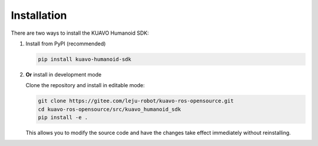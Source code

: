 .. _installation:

************
Installation
************
There are two ways to install the KUAVO Humanoid SDK:

1. Install from PyPI (recommended)
   
   .. code-block:: bash

      pip install kuavo-humanoid-sdk

2. **Or** install in development mode
   
   Clone the repository and install in editable mode:

   .. code-block:: bash
   
      git clone https://gitee.com/leju-robot/kuavo-ros-opensource.git
      cd kuavo-ros-opensource/src/kuavo_humanoid_sdk
      pip install -e .

   This allows you to modify the source code and have the changes take effect immediately without reinstalling.
